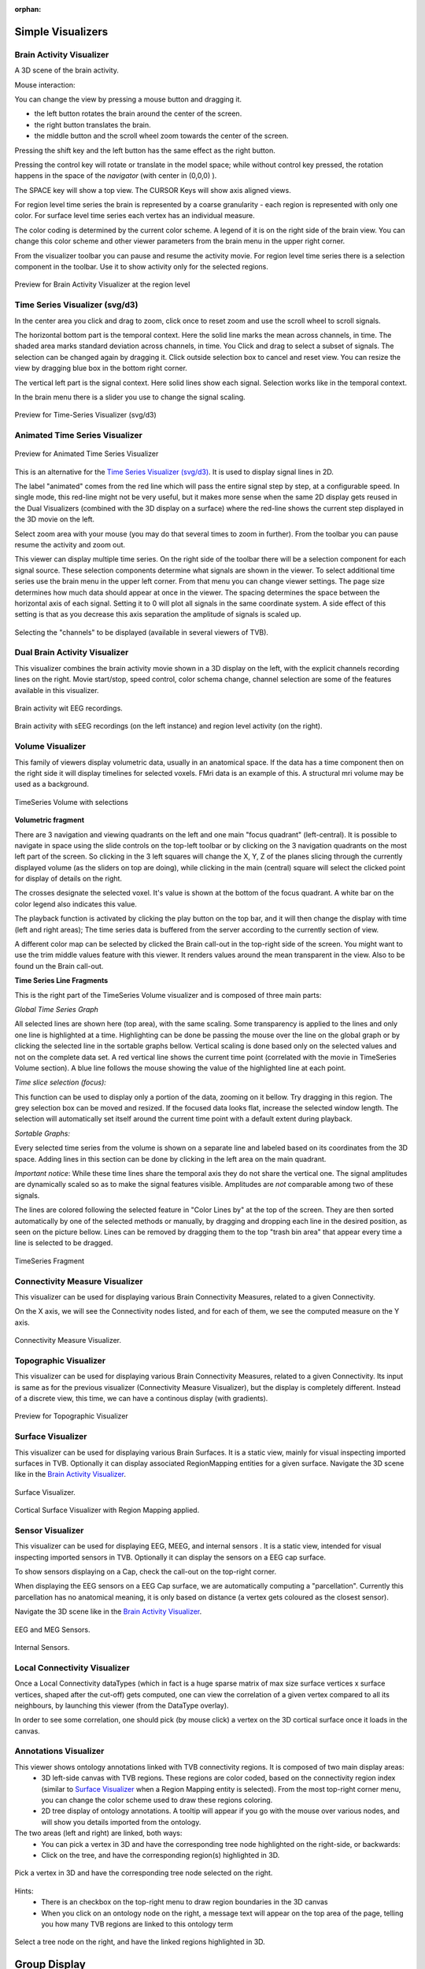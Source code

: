 .. VISUALIZERS COLUMN

.. This is orphan because it is ..included in other files.
   The inclusion is forced by the need of the online help to have the visualizer docs on both the simulator and project pages in line.
   The normal docs will not like that and would prefer a toctree.
   This situation is handled by a conditional :only: include in the UserGuide-UI_Project.rst and a unconditional include in the simulator rst
   This makes this file part of the simulator page.
   Sphinx however will assume that we might do a double include and will complain with warnings.

:orphan:

Simple Visualizers
..................

.. _brain_activity_view:

Brain Activity Visualizer
~~~~~~~~~~~~~~~~~~~~~~~~~

A 3D scene of the brain activity.

Mouse interaction:

You can change the view by pressing a mouse button and dragging it.

* the left button rotates the brain around the center of the screen.
* the right button translates the brain.
* the middle button and the scroll wheel zoom towards the center of the screen.

Pressing the shift key and the left button has the same effect as the right button.

Pressing the control key will rotate or translate in the model space; while without control key pressed,
the rotation happens in the space of the `navigator` (with center in (0,0,0) ).

The SPACE key will show a top view. The CURSOR Keys will show axis aligned views.


For region level time series the brain is represented by a coarse granularity - each
region is represented with only one color. For surface level time series each vertex
has an individual measure.


The color coding is determined by the current color scheme. A legend of it is on the right side of the brain view.
You can change this color scheme and other viewer parameters from the brain menu in the upper right corner.


From the visualizer toolbar you can pause and resume the activity movie.
For region level time series there is a selection component in the toolbar.
Use it to show activity only for the selected regions.


.. figure:: screenshots/visualizer_brain.jpg
   :width: 90%
   :align: center

   Preview for Brain Activity Visualizer at the region level


.. _ts_svg_ui:

Time Series Visualizer (svg/d3)
~~~~~~~~~~~~~~~~~~~~~~~~~~~~~~~

In the center area you click and drag to zoom, click once to reset zoom and use the scroll wheel to scroll signals.


The horizontal bottom part is the temporal context. Here the solid line marks the mean across channels, in time.
The shaded area marks standard deviation across channels, in time.
You Click and drag to select a subset of signals. The selection can be changed again by dragging it.
Click outside selection box to cancel and reset view.
You can resize the view by dragging blue box in the bottom right corner.


The vertical left part is the signal context. Here solid lines show each signal. Selection works like in the temporal context.


In the brain menu there is a slider you use to change the signal scaling.


.. figure:: screenshots/visualizer_timeseries_svgd3.jpg
   :width: 90%
   :align: center

   Preview for Time-Series Visualizer (svg/d3)



Animated Time Series Visualizer
~~~~~~~~~~~~~~~~~~~~~~~~~~~~~~~

.. figure:: screenshots/visualizer_timeseries_animated.jpg
   :width: 90%
   :align: center

   Preview for Animated Time Series Visualizer


This is an alternative for the `Time Series Visualizer (svg/d3)`_.
It is used to display signal lines in 2D.


The label "animated" comes from the red line which will pass the entire signal step by step, at a configurable
speed. In single mode, this red-line might not be very useful, but it makes more sense when the same 2D display
gets reused in the Dual Visualizers (combined with the 3D display on a surface) where the red-line shows the
current step displayed in the 3D movie on the left.


Select zoom area with your mouse (you may do that several times to zoom in further).
From the toolbar you can pause resume the activity and zoom out.


This viewer can display multiple time series.
On the right side of the toolbar there will be a selection component for each signal source.
These selection components determine what signals are shown in the viewer.
To select additional time series use the brain menu in the upper left corner.
From that menu you can change viewer settings. The page size determines how much data should appear at once in the viewer.
The spacing determines the space between the horizontal axis of each signal. Setting it to 0 will plot all signals in the same coordinate system.
A side effect of this setting is that as you decrease this axis separation the amplitude of signals is scaled up.


.. figure:: screenshots/visualizer_timeseries_channel_selection.jpg
   :width: 90%
   :align: center

   Selecting the "channels" to be displayed (available in several viewers of TVB).
   
.. _brain_dual_view:

Dual Brain Activity Visualizer
~~~~~~~~~~~~~~~~~~~~~~~~~~~~~~

This visualizer combines the brain activity movie shown in a 3D display on the left,
with the explicit channels recording lines on the right.
Movie start/stop, speed control, color schema change, channel selection are some of the features available in this visualizer.


.. figure:: screenshots/visualizer_dual_head_eeg.jpg
   :width: 70%
   :align: center

   Brain activity wit EEG recordings.


.. figure:: screenshots/visualizer_dual_seeg_and_regions.jpg
   :width: 90%
   :align: center

   Brain activity with sEEG recordings (on the left instance) and region level activity (on the right).

.. _brain_volumetric:

Volume Visualizer
~~~~~~~~~~~~~~~~~

This family of viewers display volumetric data, usually in an anatomical space.
If the data has a time component then on the right side it will display timelines for selected voxels.
FMri data is an example of this.
A structural mri volume may be used as a background.

.. figure:: screenshots/visualizer_tsv.jpg
   :width: 90%
   :align: center

   TimeSeries Volume with selections


**Volumetric fragment**

There are 3 navigation and viewing quadrants on the left and one main "focus quadrant" (left-central).
It is  possible to navigate in space using the slide controls on the
top-left toolbar or by clicking on the 3 navigation quadrants on the most left part of the screen.
So clicking in the 3 left squares will change the X, Y, Z of the planes slicing through the currently displayed volume
(as the sliders on top are doing), while clicking in the main (central) square will select the clicked point for display
of details on the right.

The crosses designate the selected voxel. It's value is shown at the bottom of the focus quadrant. A white bar on the
color legend also indicates this value.

The playback function is activated by clicking the play button on the top bar,
and it will then change the display with time (left and right areas);
The time series data is buffered from the server according to the currently section of view.

A different color map can be selected by clicked the Brain call-out in the top-right side of the screen.
You might want to use the trim middle values feature with this viewer. It renders values around the mean transparent in the view.
Also to be found un the Brain call-out.

**Time Series Line Fragments**

This is the right part of the TimeSeries Volume visualizer and is composed of three main parts:

*Global Time Series Graph*

All selected lines are shown here (top area), with the same scaling. Some transparency is applied to
the lines and only one line is highlighted at a time. Highlighting can be done
be passing the mouse over the line on the global graph or by clicking the
selected line in the sortable graphs bellow. Vertical scaling is done based only on the
selected values and not on the complete data set. A red vertical line shows the
current time point (correlated with the movie in TimeSeries Volume section).
A blue line follows the mouse showing the value of the highlighted line at each point.

*Time slice selection (focus):*

This function can be used to display only a portion of the data, zooming on it bellow.
Try dragging in this region. The grey selection box can be moved and resized.
If the focused data looks flat, increase the selected window length.
The selection will automatically set itself around the current time point
with a default extent during playback.

*Sortable Graphs:*

Every selected time series from the volume is shown on a separate line and labeled
based on its coordinates from the 3D space.
Adding lines in this section can be done by clicking in the left area on the main quadrant.

*Important notice*:
While these time lines share the temporal axis they do not share the vertical one.
The signal amplitudes are dynamically scaled so as to make the signal features visible.
Amplitudes are *not* comparable among two of these signals.

The lines are colored following the selected feature
in "Color Lines by" at the top of the screen. They are then sorted automatically
by one of the selected methods or manually, by dragging and dropping each line
in the desired position, as seen on the picture bellow. Lines can be removed by
dragging them to the top "trash bin area" that appear every time a line is
selected to be dragged.


.. figure:: screenshots/visualizer_tsv_fragment.jpg
   :width: 70%
   :align: center

   TimeSeries Fragment


Connectivity Measure Visualizer
~~~~~~~~~~~~~~~~~~~~~~~~~~~~~~~

This visualizer can be used for displaying various Brain Connectivity Measures, related to a given Connectivity.

On the X axis, we will see the Connectivity nodes listed, and for each of them, we see the computed measure on the Y axis.

.. figure:: screenshots/visualizer_histogram.jpg
   :width: 90%
   :align: center

   Connectivity Measure Visualizer.


Topographic Visualizer
~~~~~~~~~~~~~~~~~~~~~~

This visualizer can be used for displaying various Brain Connectivity Measures, related to a given Connectivity.
Its input is same as for the previous visualizer (Connectivity Measure Visualizer), but the display is completely different.
Instead of a discrete view, this time, we can have a continous display (with gradients).

.. figure:: screenshots/visualizer_topographic.jpg
   :width: 90%
   :align: center

   Preview for Topographic Visualizer


Surface Visualizer
~~~~~~~~~~~~~~~~~~

This visualizer can be used for displaying various Brain Surfaces. It is a static view,
mainly for visual inspecting imported surfaces in TVB.
Optionally it can display associated RegionMapping entities for a given surface.
Navigate the 3D scene like in the `Brain Activity Visualizer`_.

.. figure:: screenshots/visualizer_surface.jpg
   :width: 90%
   :align: center

   Surface Visualizer.

.. figure:: screenshots/visualizer_surface_with_regions.jpg
   :width: 90%
   :align: center

   Cortical Surface Visualizer with Region Mapping applied.


Sensor Visualizer
~~~~~~~~~~~~~~~~~

This visualizer can be used for displaying EEG, MEEG, and internal sensors .
It is a static view, intended for visual inspecting imported sensors in TVB.
Optionally it can display the sensors on a EEG cap surface.

To show sensors displaying on a Cap, check the call-out on the top-right corner.

When displaying the EEG sensors on a EEG Cap surface, we are automatically computing a "parcellation".
Currently this parcellation has no anatomical meaning, it is only based on distance (a vertex gets coloured as
the closest sensor).

Navigate the 3D scene like in the `Brain Activity Visualizer`_.

.. figure:: screenshots/sensors_eeg_meg.jpg
   :width: 90%
   :align: center

   EEG and MEG Sensors.


.. figure:: screenshots/sensors_internal.jpg
   :width: 60%
   :align: center

   Internal Sensors.


Local Connectivity Visualizer
~~~~~~~~~~~~~~~~~~~~~~~~~~~~~

Once a Local Connectivity dataTypes (which in fact is a huge sparse matrix of max size surface
vertices x surface vertices, shaped after the cut-off) gets computed, one can view the correlation
of a given vertex compared to all its neighbours, by launching this viewer (from the DataType overlay).

In order to see some correlation, one should pick (by mouse click) a vertex on the 3D cortical
surface once it loads in the canvas.


Annotations Visualizer
~~~~~~~~~~~~~~~~~~~~~~

This viewer shows ontology annotations linked with TVB connectivity regions. It is composed of two main display areas:
 - 3D left-side canvas with TVB regions. These regions are color coded, based on the connectivity region index
   (similar to `Surface Visualizer`_ when a Region Mapping entity is selected). From the most top-right corner menu,
   you can change the color scheme used to draw these regions coloring.
 - 2D tree display of ontology annotations. A tooltip will appear if you go with the mouse over various nodes,
   and will show you details imported from the ontology.

The two areas (left and right) are linked, both ways:
 - You can pick a vertex in 3D and have the corresponding tree node highlighted on the right-side, or backwards:
 - Click on the tree, and have the corresponding region(s) highlighted in 3D.

.. figure:: screenshots/visualizer_annotations.jpg
   :width: 90%
   :align: center

   Pick a vertex in 3D and have the corresponding tree node selected on the right.


Hints:
 - There is an checkbox on the top-right menu to draw region boundaries in the 3D canvas
 - When you click on an ontology node on the right, a message text will appear on the top area of the page,
   telling you how many TVB regions are linked to this ontology term

.. figure:: screenshots/visualizer_annotations_back.jpg
   :width: 90%
   :align: center

   Select a tree node on the right, and have the linked regions highlighted in 3D.


Group Display
.............

Discrete PSE Visualizer
~~~~~~~~~~~~~~~~~~~~~~~

Discrete Parameter Space Exploration (**PSE**) View, will show up information on multiple simulation results at once.

In TVB is possible to launch multiple simulations by varying up to 2 input parameters (displayed on the X and Y axis of
the current viewer). Each simulation result has afterwards "metrics" computed on the total output. Each metric is a
single number. Two metrics are emphasized in this viewer in the node shapes and node colors.

When moving with your mouse cursor over a graph node, you will see a few **details** about that particular simulation
result. When clicking a node, an overlay window will open, which gives you full access to view or further analyze that
particular Simulation result.

.. figure:: screenshots/visualizer_pse_discreet.jpg
   :width: 90%
   :align: center

   Preview for Discrete PSE Visualizer, when varying two input parameters of the simulator

A newly incorporated feature is the option to **pan the canvas** in/out or left/right/up/down. To pan you may click and
drag on top of one of the axes, and to zoom in double click or out shift + double click. This will allow for inspection
of very large batch simulations section by section. The same mouse over, and clicking rules apply from above.

.. figure:: screenshots/visualizer_pse_discreet_panning.jpg
   :width: 90%
   :align: center

   Panning the Graph



.. figure:: screenshots/visualizer_pse_discreet_filter.jpg
   :width: 90%
   :align: center

   Filter support

The next new tool is the **filter button**. This allows users to specify threshold values for either the color or size
metric and render results transparent if they are below that value. This tool has the option to invert the threshold
rule which makes the results above that threshold transparent instead. Also, the user has the choice to make their
filter more specific by adding further criteria rows that relate to the one which came before it through selected
logical operators (AND OR). It is worth noting that in order to perform filtering that require grouping of the logical
operations ([foo and bar] or baz) as different from (foo and [bar or baz]) sequential filters must be applied:
one filter execution then the other.

.. figure:: screenshots/visualizer_pse_discreet_contour.jpg
   :width: 90%
   :align: center

   **Contour Line Creation**

Even with the incorporation of size and color as visual cues to the individual result metrics, it can be difficult to
tell similar results apart. This tool allows the user to specify a threshold for the difference in metrics between one
dot and its neighbors, and lines will be drawn in between dots that have metric differences that are greater than the
user input threshold. Similar options to the filter tool are included, so that the threshold can be inverted, and color
or size can be considered at a time.

.. figure:: screenshots/visualizer_pse_discreet_explore.jpg
   :width: 90%
   :align: center

   Explore Tool, with Region Selected

The last tool to be described in the PSE Discrete Viewer is the **Explore tool**. This tool is meant to give users the
option to select regions of the Parameter Space to be filled in with new results. Currently only the front end of this
tool is complete, so upon clicking the explore button the mouse cursor becomes a cross hair, and sections of the graph
can be selected. Upon creation of this selection, grid lines are placed to demonstrate where new results would be
added given the user's chosen step values. To adjust these values simply drag the sliders in the drop down menu for
the explore tool, and the grid lines will adjust until they suit the user.


.. figure:: screenshots/visualizer_pse_sparse.jpg
   :width: 90%
   :align: center

   Sparse results


Isocline PSE Visualizer
~~~~~~~~~~~~~~~~~~~~~~~

Continuous Parameter Space Exploration View, will show the effect of varying Simulator parameters in a continuous form.

When running a range of Simulations in TVB, it is possible to do it by varying up to 2 input parameters (displayed on
the X and Y axis of current viewer). This visualizer supports ranges with 2 dimensions only, it does not support ranges
with only one dimension. Also both varying dimensions need to be numeric parameters (no DataType ranges are supported
for display in this visualizer).

.. figure:: screenshots/simulator_pse_iso.jpg
   :width: 90%
   :align: center

   Preview for Continuous PSE Visualizer, when varying two numeric input parameters of the simulator

Controls for scaling or zooming the graph are available in this viewer. When you click on the coloured area, an overlay
window will open, containing possibility to view or further analyze the simulation result closest to the point where
you clicked.

Analyzers + Visualizers
.......................

Covariance Visualizer
~~~~~~~~~~~~~~~~~~~~~

Displays the covariance matrix. 
The matrix size is `number of nodes` x `number of nodes`

.. figure:: screenshots/visualizer_covariance.jpg
   :width: 90%
   :align: center

   Preview for Covariance Visualizer



Cross Coherence Visualizer
~~~~~~~~~~~~~~~~~~~~~~~~~~

Displays the cross-coherence matrix. Axes represent brain nodes.
The matrix size is `number of nodes` x `number of nodes`.

 
.. figure:: screenshots/visualizer_cross_coherence.jpg
   :width: 90%
   :align: center

   Preview for Cross Coherence Visualizer


Complex Coherence Visualizer
~~~~~~~~~~~~~~~~~~~~~~~~~~~~

Displays the complex-cross-coherence matrix. Axes represent brain nodes.
The matrix is a complex ndarray that contains the `number of nodes` x `number of nodes` cross
spectrum for every frequency frequency and for every segment

This visualizer is very similar with the previous one (Cross Coherence Visualizer).

.. figure:: screenshots/visualizer_complex_coherence.jpg
     :width: 90%
     :align: center

     Preview for Complex Coherence Visualizer


Cross Correlation Visualizer
~~~~~~~~~~~~~~~~~~~~~~~~~~~~

Displays the cross-correlation matrix. Similar to the previous three visualizers.


Pearson Coefficients Visualizer
~~~~~~~~~~~~~~~~~~~~~~~~~~~~~~~

Displays the Pearson correlation coefficients matrix.

.. figure:: screenshots/visualizer_pearson_mplh5.jpg
   :width: 90%
   :align: center

   Preview for Pearson Visualizer (MPLH5)


Fourier Spectrum Visualizer
~~~~~~~~~~~~~~~~~~~~~~~~~~~

Plots the power spectrum of each node time-series.

.. figure:: screenshots/visualizer_fft.jpg
   :width: 90%
   :align: center

   Preview for Fourier Spectrum Visualizer


Principal Component Visualizer
~~~~~~~~~~~~~~~~~~~~~~~~~~~~~~

On the left, the ring plot displays the fraction of the variance that is 
explained by each component.

On the right, the first ten components are plotted against the brain nodes 
(variables). 

.. figure:: screenshots/analyzers_pca.jpg
   :width: 90%
   :align: center

   Preview for Principal Components Analysis Visualizer


Independent Component Visualizer
~~~~~~~~~~~~~~~~~~~~~~~~~~~~~~~~

ICA takes time-points as observations and nodes as variables.

As for PCA the TimeSeries datatype must be longer (more time-points) than the number of nodes.
Mostly a problem for TimeSeriesSurface datatypes, which, if sampled at 1024Hz, would need to be greater than
16 seconds long.

.. figure:: screenshots/analyzers_ica.jpg
   :width: 90%
   :align: center

   Preview for Independent Components Analysis Visualizer


Wavelet Spectrogram Visualizer
~~~~~~~~~~~~~~~~~~~~~~~~~~~~~~

2D representation that shows how the signals wavelet spectral coefficients (frequency) 
vary with time.

.. figure:: screenshots/visualizer_wavelet.jpg
   :width: 90%
   :align: center

   Preview for Wavelet Visualizer

